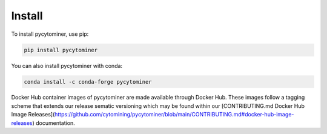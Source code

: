 Install
=======

To install pycytominer, use pip:

.. code-block:: bash

   pip install pycytominer

You can also install pycytominer with conda:

.. code-block:: bash

   conda install -c conda-forge pycytominer

Docker Hub container images of pycytominer are made available through Docker Hub.
These images follow a tagging scheme that extends our release sematic versioning which may be found within our [CONTRIBUTING.md Docker Hub Image Releases](https://github.com/cytomining/pycytominer/blob/main/CONTRIBUTING.md#docker-hub-image-releases) documentation.

.. code-block:: bash
   # pull the latest pycytominer image and run a module
   docker run --platform=linux/amd64 cytomining/pycytominer:latest python -m pycytominer.<modules go here>

   # pull a commit-based version of pycytominer (b1bb292) and run an interactive bash session within the container
   docker run -it --platform=linux/amd64 cytomining/pycytominer:pycytominer-1.1.0.post16.dev0_b1bb292 bash

   # pull a scheduled update of pycytominer, map the present working directory to /opt within the container, and run a python script.
   docker run -v $PWD:/opt --platform=linux/amd64 cytomining/pycytominer:pycytominer-1.1.0.post16.dev0_b1bb292_240417 python /opt/script.py
